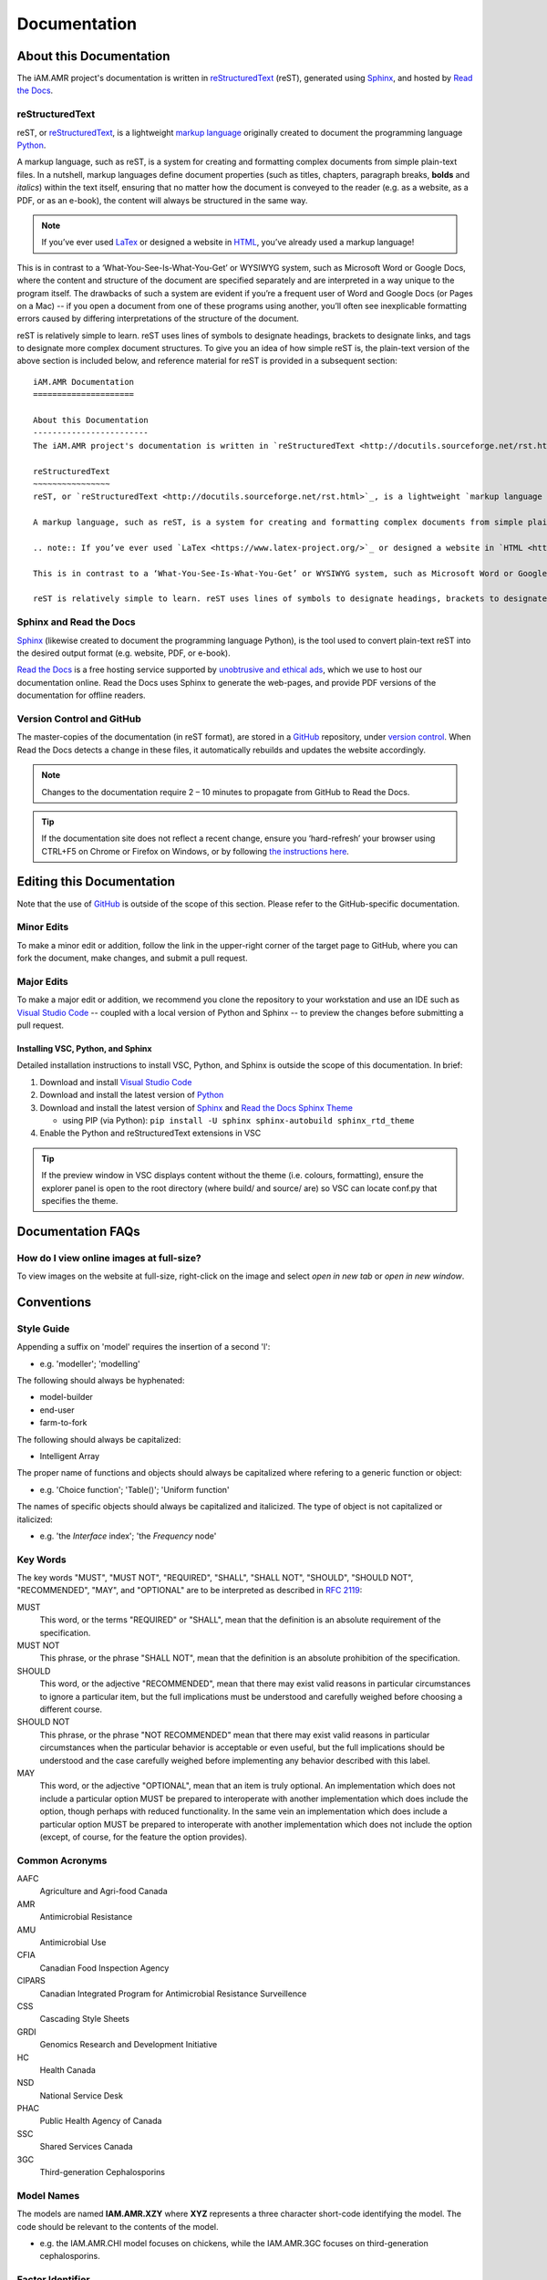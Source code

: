 

Documentation
=============

About this Documentation
------------------------
The iAM.AMR project's documentation is written in `reStructuredText <http://docutils.sourceforge.net/rst.html>`_ (reST), generated using `Sphinx <https://www.sphinx-doc.org/en/master/index.html>`_, and hosted by `Read the Docs <https://readthedocs.org/>`_.

reStructuredText
~~~~~~~~~~~~~~~~
reST, or `reStructuredText <http://docutils.sourceforge.net/rst.html>`_, is a lightweight `markup language <https://en.wikipedia.org/wiki/Markup_language>`_ originally created to document the programming language `Python <https://www.python.org/>`_.

A markup language, such as reST, is a system for creating and formatting complex documents from simple plain-text files. In a nutshell, markup languages define document properties (such as titles, chapters, paragraph breaks, **bolds** and *italics*) within the text itself, ensuring that no matter how the document is conveyed to the reader (e.g. as a website, as a PDF, or as an e-book), the content will always be structured in the same way.

.. note:: If you’ve ever used `LaTex <https://www.latex-project.org/>`_ or designed a website in `HTML <https://en.wikipedia.org/wiki/HTML>`_, you’ve already used a markup language!

This is in contrast to a ‘What-You-See-Is-What-You-Get’ or WYSIWYG system, such as Microsoft Word or Google Docs, where the content and structure of the document are specified separately and are interpreted in a way unique to the program itself. The drawbacks of such a system are evident if you’re a frequent user of Word and Google Docs (or Pages on a Mac) -- if you open a document from one of these programs using another, you’ll often see inexplicable formatting errors caused by differing interpretations of the structure of the document.

reST is relatively simple to learn. reST uses lines of symbols to designate headings, brackets to designate links, and tags to designate more complex document structures. To give you an idea of how simple reST is, the plain-text version of the above section is included below, and reference material for reST is provided in a subsequent section::

    iAM.AMR Documentation
    =====================

    About this Documentation
    ------------------------
    The iAM.AMR project's documentation is written in `reStructuredText <http://docutils.sourceforge.net/rst.html>`_ (reST), generated using `Sphinx <https://www.sphinx-doc.org/en/master/index.html>`_, and hosted by `Read the Docs <https://readthedocs.org/>`_.

    reStructuredText
    ~~~~~~~~~~~~~~~~
    reST, or `reStructuredText <http://docutils.sourceforge.net/rst.html>`_, is a lightweight `markup language <https://en.wikipedia.org/wiki/Markup_language>`_ originally created to document the programming language `Python <https://www.python.org/>`_.

    A markup language, such as reST, is a system for creating and formatting complex documents from simple plain-text files. In a nutshell, markup languages define document properties (such as titles, chapters, paragraph breaks, **bolds** and *italics*) within the text itself, ensuring that no matter how the document is conveyed to the reader (e.g. as a website, as a PDF, or as an e-book), the content will always be structured in the same way.

    .. note:: If you’ve ever used `LaTex <https://www.latex-project.org/>`_ or designed a website in `HTML <https://en.wikipedia.org/wiki/HTML>`_, you’ve already used a markup language!

    This is in contrast to a ‘What-You-See-Is-What-You-Get’ or WYSIWYG system, such as Microsoft Word or Google Docs, where the content and structure of the document are specified separately and are interpreted in a way unique to the program itself. The drawbacks of such a system are evident if you’re a frequent user of Word and Google Docs (or Pages on a Mac) -- if you open a document from one of these programs using another, you’ll often see inexplicable formatting errors caused by differing interpretations of the structure of the document.

    reST is relatively simple to learn. reST uses lines of symbols to designate headings, brackets to designate links, and tags to designate more complex document structures. To give you an idea of how simple reST is, the plain-text version of the above section is included below, and reference material for reST is provided in a subsequent section.

Sphinx and Read the Docs
~~~~~~~~~~~~~~~~~~~~~~~~
`Sphinx <https://www.sphinx-doc.org/en/master/index.html>`_ (likewise created to document the programming language Python), is the tool used to convert plain-text reST into the desired output format (e.g. website, PDF, or e-book). 

`Read the Docs <https://readthedocs.org/>`_ is a free hosting service supported by `unobtrusive and ethical ads <https://docs.readthedocs.io/en/latest/advertising/ethical-advertising.html>`_, which we use to host our documentation online. Read the Docs uses Sphinx to generate the web-pages, and provide PDF versions of the documentation for offline readers.

Version Control and GitHub
~~~~~~~~~~~~~~~~~~~~~~~~~~
The master-copies of the documentation (in reST format), are stored in a `GitHub <https://github.com/>`_ repository, under `version control <https://git-scm.com/book/en/v2/Getting-Started-About-Version-Control>`_. When Read the Docs detects a change in these files, it automatically rebuilds and updates the website accordingly.

.. note:: Changes to the documentation require 2 – 10 minutes to propagate from GitHub to Read the Docs. 

.. tip:: If the documentation site does not reflect a recent change, ensure you ‘hard-refresh’ your browser using CTRL+F5 on Chrome or Firefox on Windows, or by following `the instructions here <https://en.wikipedia.org/wiki/Wikipedia:Bypass_your_cache>`_.


Editing this Documentation
--------------------------
Note that the use of `GitHub <https://github.com/>`_ is outside of the scope of this section. Please refer to the GitHub-specific documentation. 

Minor Edits
~~~~~~~~~~~
To make a minor edit or addition, follow the link in the upper-right corner of the target page to GitHub, where you can fork the document, make changes, and submit a pull request.

Major Edits
~~~~~~~~~~~
To make a major edit or addition, we recommend you clone the repository to your workstation and use an IDE such as `Visual Studio Code <https://code.visualstudio.com/>`_ -- coupled with a local version of Python and Sphinx -- to preview the changes before submitting a pull request.

Installing VSC, Python, and Sphinx
++++++++++++++++++++++++++++++++++
Detailed installation instructions to install VSC, Python, and Sphinx is outside the scope of this documentation. In brief:

#. Download and install `Visual Studio Code <https://code.visualstudio.com/>`_  
#. Download and install the latest version of `Python <https://www.python.org/>`_
#. Download and install the latest version of `Sphinx <http://www.sphinx-doc.org/en/master/usage/installation.html>`_ and `Read the Docs Sphinx Theme <https://sphinx-rtd-theme.readthedocs.io/en/stable/index.html>`_  

   - using PIP (via Python): ``pip install -U sphinx sphinx-autobuild sphinx_rtd_theme``  

#. Enable the Python and reStructuredText extensions in VSC  

.. tip:: If the preview window in VSC displays content without the theme (i.e. colours, formatting), ensure the explorer panel is open to the root directory (where build/ and source/ are) so VSC can locate conf.py that specifies the theme.


Documentation FAQs
------------------

How do I view online images at full-size?
~~~~~~~~~~~~~~~~~~~~~~~~~~~~~~~~~~~~~~~~~
To view images on the website at full-size, right-click on the image and select *open in new tab* or *open in new window*.


Conventions
-----------

Style Guide
~~~~~~~~~~~
Appending a suffix on 'model' requires the insertion of a second 'l':  

- e.g. 'modeller'; 'modelling'

The following should always be hyphenated:

- model-builder
- end-user
- farm-to-fork

The following should always be capitalized:

- Intelligent Array

The proper name of functions and objects should always be capitalized where refering to a generic function or object: 

- e.g. 'Choice function'; 'Table()'; 'Uniform function'

The names of specific objects should always be capitalized and italicized. The type of object is not capitalized or italicized:

- e.g. 'the *Interface* index'; 'the *Frequency* node'

Key Words
~~~~~~~~~
The key words "MUST", "MUST NOT", "REQUIRED", "SHALL", "SHALL NOT", "SHOULD", "SHOULD NOT", "RECOMMENDED",  "MAY", and "OPTIONAL" are to be interpreted as described in `RFC 2119 <https://www.ietf.org/rfc/rfc2119.txt>`_:

MUST
   This word, or the terms "REQUIRED" or "SHALL", mean that the definition is an absolute requirement of the specification.
MUST NOT   
   This phrase, or the phrase "SHALL NOT", mean that the definition is an absolute prohibition of the specification.
SHOULD
   This word, or the adjective "RECOMMENDED", mean that there may exist valid reasons in particular circumstances to ignore a particular item, but the full implications must be understood and carefully weighed before choosing a different course.
SHOULD NOT   
   This phrase, or the phrase "NOT RECOMMENDED" mean that there may exist valid reasons in particular circumstances when the particular behavior is acceptable or even useful, but the full implications should be understood and the case carefully weighed before implementing any behavior described with this label.
MAY
   This word, or the adjective "OPTIONAL", mean that an item is truly optional. An implementation which does not include a particular option MUST be prepared to interoperate with another implementation which does include the option, though perhaps with reduced functionality. In the same vein an implementation which does include a particular option MUST be prepared to interoperate with another implementation which does not include the option (except, of course, for the feature the option provides).

Common Acronyms
~~~~~~~~~~~~~~~
AAFC
   Agriculture and Agri-food Canada

AMR
   Antimicrobial Resistance

AMU
   Antimicrobial Use

CFIA
   Canadian Food Inspection Agency

CIPARS
   Canadian Integrated Program for Antimicrobial Resistance Surveillence

CSS
   Cascading Style Sheets

GRDI
   Genomics Research and Development Initiative

HC
   Health Canada

NSD
   National Service Desk

PHAC
   Public Health Agency of Canada

SSC
   Shared Services Canada

3GC
   Third-generation Cephalosporins

Model Names
~~~~~~~~~~~
The models are named **IAM.AMR.XZY** where **XYZ** represents a three character short-code identifying the model. The code should be relevant to the contents of the model.

* e.g. the IAM.AMR.CHI model focuses on chickens, while the IAM.AMR.3GC focuses on third-generation cephalosporins.


Factor Identifier
~~~~~~~~~~~~~~~~~
The factor identifier is automatically generated by the cedarr package, in the format **A####_Name_of_Factor** where:

* **A** is either 'R' for a standard factor, or 'M' for a meta-analysis
* **####** is the factor or meta-analysis number

Where multiple factors inform a single node:

* and one or more of the factors is a meta-analysis, use the meta-analysis identifier with the lowest number
* and all of the factors are not meta-analyses, use the identifier with the lowest number
* and all of the factors are meta-analyses, use the identifier with the lowest number

In some instances, it may be appropriate to deviate from this schema – care should be taken to maintain consistency despite these deviations.

Node Colour
~~~~~~~~~~~
Colour is used to indicate the function and contents of each node. The use of colour in the model should conform to the general scheme:

Light Grey
   Non user-modifiable node that performs intermediate calculations, or which is otherwise exposed to the user via a separate user interface
Dark Grey
   A node containing a list of factors
Orange
   An objective node, containing intermediate or final results of calculations
Purple
   A user interface node
Blue
   A factor node, or a node which contains epidemiological data

Note, the following colour designations are liable to change, as the models are further standardized:

Pink
   A node in which the factor is informed by meta-analysis
Peach
   A node which contains information for multiple bacterial species
Gold
   A node which contains information for multiple bacterial species, informed by meta-analyses


